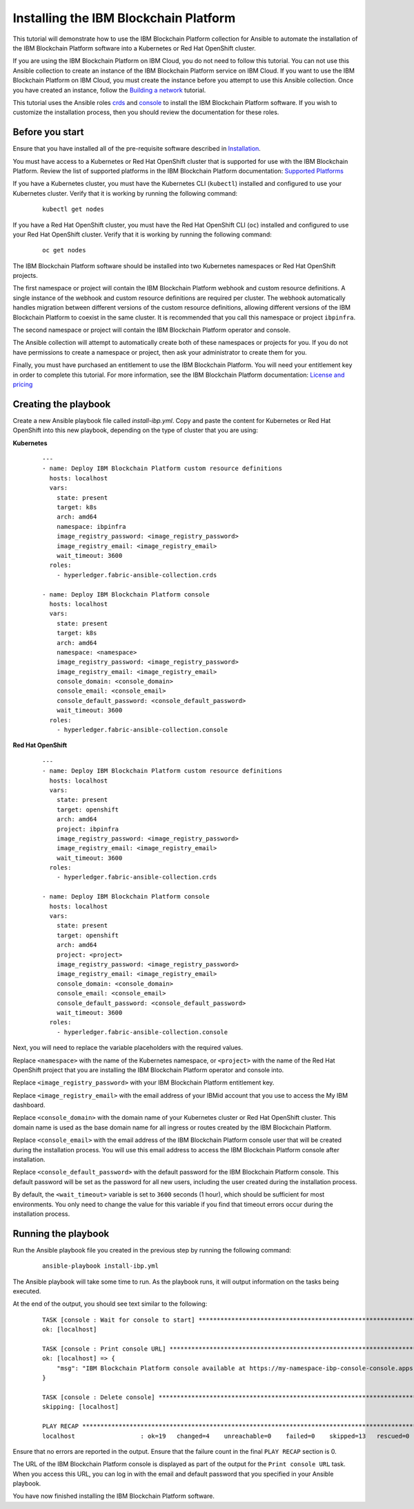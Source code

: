 ..
.. SPDX-License-Identifier: Apache-2.0
..

Installing the IBM Blockchain Platform
======================================

This tutorial will demonstrate how to use the IBM Blockchain Platform collection for Ansible to automate the installation of the IBM Blockchain Platform software into a Kubernetes or Red Hat OpenShift cluster.

If you are using the IBM Blockchain Platform on IBM Cloud, you do not need to follow this tutorial. You can not use this Ansible collection to create an instance of the IBM Blockchain Platform service on IBM Cloud. If you want to use the IBM Blockchain Platform on IBM Cloud, you must create the instance before you attempt to use this Ansible collection. Once you have created an instance, follow the `Building a network <./building.html>`_ tutorial.

This tutorial uses the Ansible roles `crds <../roles/crds.html>`_ and `console <../roles/console.html>`_ to install the IBM Blockchain Platform software. If you wish to customize the installation process, then you should review the documentation for these roles.

Before you start
----------------

Ensure that you have installed all of the pre-requisite software described in `Installation <../installation.html>`_.

You must have access to a Kubernetes or Red Hat OpenShift cluster that is supported for use with the IBM Blockchain Platform. Review the list of supported platforms in the IBM Blockchain Platform documentation: `Supported Platforms <https://www.ibm.com/docs/en/blockchain-platform/2.5.3?topic=started-about-blockchain-platform-253#console-ocp-about-prerequisites>`_

If you have a Kubernetes cluster, you must have the Kubernetes CLI (``kubectl``) installed and configured to use your Kubernetes cluster. Verify that it is working by running the following command:

    ::

        kubectl get nodes

If you have a Red Hat OpenShift cluster, you must have the Red Hat OpenShift CLI (``oc``) installed and configured to use your Red Hat OpenShift cluster. Verify that it is working by running the following command:

    ::

        oc get nodes

The IBM Blockchain Platform software should be installed into two Kubernetes namespaces or Red Hat OpenShift projects.

The first namespace or project will contain the IBM Blockchain Platform webhook and custom resource definitions. A single instance of the webhook and custom resource definitions are required per cluster. The webhook automatically handles migration between different versions of the custom resource definitions, allowing different versions of the IBM Blockchain Platform to coexist in the same cluster. It is recommended that you call this namespace or project ``ibpinfra``.

The second namespace or project will contain the IBM Blockchain Platform operator and console.

The Ansible collection will attempt to automatically create both of these namespaces or projects for you. If you do not have permissions to create a namespace or project, then ask your administrator to create them for you.

Finally, you must have purchased an entitlement to use the IBM Blockchain Platform. You will need your entitlement key in order to complete this tutorial. For more information, see the IBM Blockchain Platform documentation: `License and pricing <https://cloud.ibm.com/docs/blockchain-sw-25?topic=blockchain-sw-25-console-ocp-about#console-ocp-about-license>`_

Creating the playbook
---------------------

Create a new Ansible playbook file called `install-ibp.yml`. Copy and paste the content for Kubernetes or Red Hat OpenShift into this new playbook, depending on the type of cluster that you are using:

**Kubernetes**

    .. highlight:: yaml

    ::

        ---
        - name: Deploy IBM Blockchain Platform custom resource definitions
          hosts: localhost
          vars:
            state: present
            target: k8s
            arch: amd64
            namespace: ibpinfra
            image_registry_password: <image_registry_password>
            image_registry_email: <image_registry_email>
            wait_timeout: 3600
          roles:
            - hyperledger.fabric-ansible-collection.crds

        - name: Deploy IBM Blockchain Platform console
          hosts: localhost
          vars:
            state: present
            target: k8s
            arch: amd64
            namespace: <namespace>
            image_registry_password: <image_registry_password>
            image_registry_email: <image_registry_email>
            console_domain: <console_domain>
            console_email: <console_email>
            console_default_password: <console_default_password>
            wait_timeout: 3600
          roles:
            - hyperledger.fabric-ansible-collection.console

**Red Hat OpenShift**

    .. highlight:: yaml

    ::

        ---
        - name: Deploy IBM Blockchain Platform custom resource definitions
          hosts: localhost
          vars:
            state: present
            target: openshift
            arch: amd64
            project: ibpinfra
            image_registry_password: <image_registry_password>
            image_registry_email: <image_registry_email>
            wait_timeout: 3600
          roles:
            - hyperledger.fabric-ansible-collection.crds

        - name: Deploy IBM Blockchain Platform console
          hosts: localhost
          vars:
            state: present
            target: openshift
            arch: amd64
            project: <project>
            image_registry_password: <image_registry_password>
            image_registry_email: <image_registry_email>
            console_domain: <console_domain>
            console_email: <console_email>
            console_default_password: <console_default_password>
            wait_timeout: 3600
          roles:
            - hyperledger.fabric-ansible-collection.console

Next, you will need to replace the variable placeholders with the required values.

Replace ``<namespace>`` with the name of the Kubernetes namespace, or ``<project>`` with the name of the Red Hat OpenShift project that you are installing the IBM Blockchain Platform operator and console into.

Replace ``<image_registry_password>`` with your IBM Blockchain Platform entitlement key.

Replace ``<image_registry_email>`` with the email address of your IBMid account that you use to access the My IBM dashboard.

Replace ``<console_domain>`` with the domain name of your Kubernetes cluster or Red Hat OpenShift cluster. This domain name is used as the base domain name for all ingress or routes created by the IBM Blockchain Platform.

Replace ``<console_email>`` with the email address of the IBM Blockchain Platform console user that will be created during the installation process. You will use this email address to access the IBM Blockchain Platform console after installation.

Replace ``<console_default_password>`` with the default password for the IBM Blockchain Platform console. This default password will be set as the password for all new users, including the user created during the installation process.

By default, the ``<wait_timeout>`` variable is set to ``3600`` seconds (1 hour), which should be sufficient for most environments. You only need to change the value for this variable if you find that timeout errors occur during the installation process.

Running the playbook
--------------------

Run the Ansible playbook file you created in the previous step by running the following command:

    ::

        ansible-playbook install-ibp.yml

The Ansible playbook will take some time to run. As the playbook runs, it will output information on the tasks being executed.

At the end of the output, you should see text similar to the following:

    .. highlight:: none

    ::

        TASK [console : Wait for console to start] ***********************************************************************
        ok: [localhost]

        TASK [console : Print console URL] *******************************************************************************
        ok: [localhost] => {
            "msg": "IBM Blockchain Platform console available at https://my-namespace-ibp-console-console.apps.my-openshift-cluster.example.org"
        }

        TASK [console : Delete console] **********************************************************************************
        skipping: [localhost]

        PLAY RECAP *******************************************************************************************************
        localhost                  : ok=19   changed=4    unreachable=0    failed=0    skipped=13   rescued=0    ignored=0

Ensure that no errors are reported in the output. Ensure that the failure count in the final ``PLAY RECAP`` section is 0.

The URL of the IBM Blockchain Platform console is displayed as part of the output for the ``Print console URL`` task. When you access this URL, you can log in with the email and default password that you specified in your Ansible playbook.

You have now finished installing the IBM Blockchain Platform software.

